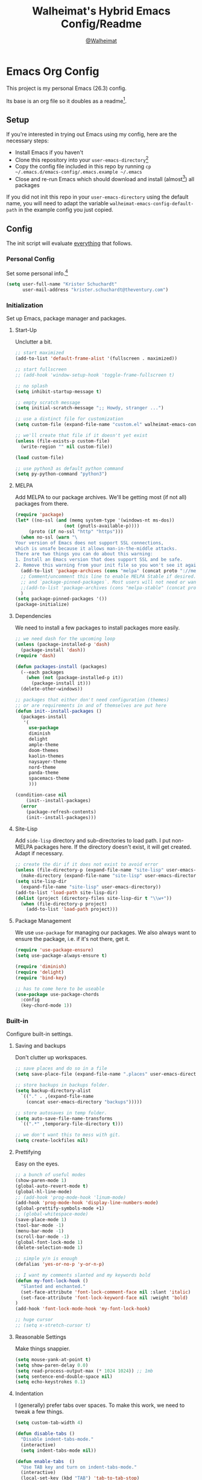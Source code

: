 #+TITLE: Walheimat's Hybrid Emacs Config/Readme
#+AUTHOR: [[https://gitlab.com/Walheimat][@Walheimat]]
#+OPTIONS: toc:nil
* Emacs Org Config

This project is my personal Emacs (26.3) config.

Its base is an org file so it doubles as a readme[fn:1].

#+TOC: headlines 3

** Setup

If you're interested in trying out Emacs using my config, here are the necessary steps:

+ Install Emacs if you haven't
+ Clone this repository into your =user-emacs-directory=[fn:2]
+ Copy the config file included in this repo by running =cp ~/.emacs.d/emacs-config/.emacs.example ~/.emacs=
+ Close and re-run Emacs which should download and install (almost[fn:3]) all packages

If you did not init this repo in your =user-emacs-directory= using the default name, you will need to adapt
the variable =walheimat-emacs-config-default-path= in the example config you just copied.

** Config

The init script will evaluate _everything_ that follows.

*** Personal Config

Set some personal info.[fn:5]

#+BEGIN_SRC emacs-lisp
(setq user-full-name "Krister Schuchardt"
      user-mail-address "krister.schuchardt@theventury.com")
#+END_SRC

*** Initialization

Set up Emacs, package manager and packages.

**** Start-Up

Unclutter a bit.

#+BEGIN_SRC emacs-lisp
;; start maximized
(add-to-list 'default-frame-alist '(fullscreen . maximized))

;; start fullscreen
;; (add-hook 'window-setup-hook 'toggle-frame-fullscreen t)

;; no splash
(setq inhibit-startup-message t)

;; empty scratch message
(setq initial-scratch-message ";; Howdy, stranger ...")

;; use a distinct file for customization
(setq custom-file (expand-file-name "custom.el" walheimat-emacs-config-default-path))

;; we'll create that file if it doesn't yet exist
(unless (file-exists-p custom-file)
  (write-region "" nil custom-file))

(load custom-file)

;; use python3 as default python command
(setq py-python-command "python3")
#+END_SRC

**** MELPA

Add MELPA to our package archives.
We'll be getting most (if not all) packages from there.

#+BEGIN_SRC emacs-lisp
(require 'package)
(let* ((no-ssl (and (memq system-type '(windows-nt ms-dos))
                  (not (gnutls-available-p))))
     (proto (if no-ssl "http" "https")))
  (when no-ssl (warn "\
Your version of Emacs does not support SSL connections,
which is unsafe because it allows man-in-the-middle attacks.
There are two things you can do about this warning:
1. Install an Emacs version that does support SSL and be safe.
2. Remove this warning from your init file so you won't see it again."))
  (add-to-list 'package-archives (cons "melpa" (concat proto "://melpa.org/packages/")) t)
  ;; Comment/uncomment this line to enable MELPA Stable if desired.  See `package-archive-priorities`
  ;; and `package-pinned-packages`. Most users will not need or want to do this.
  ;;(add-to-list 'package-archives (cons "melpa-stable" (concat proto "://stable.melpa.org/packages/")) t)
  )
(setq package-pinned-packages '())
(package-initialize)
#+END_SRC

**** Dependencies

We need to install a few packages to install packages more easily.

#+BEGIN_SRC emacs-lisp
;; we need dash for the upcoming loop
(unless (package-installed-p 'dash)
  (package-install 'dash))
(require 'dash)

(defun packages-install (packages)
  (--each packages
    (when (not (package-installed-p it))
      (package-install it)))
  (delete-other-windows))

;; packages that either don't need configuration (themes)
;; or are requirements in and of themselves are put here
(defun init--install-packages ()
  (packages-install
   '(
     use-package
     diminish
     delight
     ample-theme
     doom-themes
     kaolin-themes
     naysayer-theme
     nord-theme
     panda-theme
     spacemacs-theme
     )))

(condition-case nil
    (init--install-packages)
  (error
    (package-refresh-contents)
    (init--install-packages)))
#+END_SRC

**** Site-Lisp

Add =side-lisp= directory and sub-directories to load path.
I put non-MELPA packages here.
If the directory doesn't exist, it will get created.
Adapt if necessary.

#+BEGIN_SRC emacs-lisp
;; create the dir if it does not exist to avoid error
(unless (file-directory-p (expand-file-name "site-lisp" user-emacs-directory))
  (make-directory (expand-file-name "site-lisp" user-emacs-directory)))
(setq site-lisp-dir
  (expand-file-name "site-lisp" user-emacs-directory))
(add-to-list 'load-path site-lisp-dir)
(dolist (project (directory-files site-lisp-dir t "\\w+"))
  (when (file-directory-p project)
    (add-to-list 'load-path project)))
#+END_SRC

**** Package Management

We use =use-package= for managing our packages.
We also always want to ensure the package, i.e. if it's not there, get it.

#+BEGIN_SRC emacs-lisp
(require 'use-package-ensure)
(setq use-package-always-ensure t)

(require 'diminish)
(require 'delight)
(require 'bind-key)

;; has to come here to be useable
(use-package use-package-chords
  :config
  (key-chord-mode 1))
#+END_SRC

*** Built-in

Configure built-in settings.

**** Saving and backups

Don't clutter up workspaces.

#+BEGIN_SRC emacs-lisp
;; save places and do so in a file
(setq save-place-file (expand-file-name ".places" user-emacs-directory))

;; store backups in backups folder.
(setq backup-directory-alist
  `(("." . ,(expand-file-name
    (concat user-emacs-directory "backups")))))

;; store autosaves in temp folder.
(setq auto-save-file-name-transforms
  `((".*" ,temporary-file-directory t)))

;; we don't want this to mess with git.
(setq create-lockfiles nil)
#+END_SRC

**** Prettifying

Easy on the eyes.

#+BEGIN_SRC emacs-lisp
;; a bunch of useful modes
(show-paren-mode 1)
(global-auto-revert-mode t)
(global-hl-line-mode)
;; (add-hook 'prog-mode-hook 'linum-mode)
(add-hook 'prog-mode-hook 'display-line-numbers-mode)
(global-prettify-symbols-mode +1)
;; (global-whitespace-mode)
(save-place-mode 1)
(tool-bar-mode -1)
(menu-bar-mode -1)
(scroll-bar-mode -1)
(global-font-lock-mode 1)
(delete-selection-mode 1)

;; simple y/n is enough
(defalias 'yes-or-no-p 'y-or-n-p)

;; I want my comments slanted and my keywords bold
(defun my-font-lock-hook ()
  "Slanted and enchanted."
  (set-face-attribute 'font-lock-comment-face nil :slant 'italic)
  (set-face-attribute 'font-lock-keyword-face nil :weight 'bold)
)
(add-hook 'font-lock-mode-hook 'my-font-lock-hook)

;; huge cursor
;; (setq x-stretch-cursor t)
#+END_SRC

**** Reasonable Settings

Make things snappier.

#+BEGIN_SRC emacs-lisp
(setq mouse-yank-at-point t)
(setq show-paren-delay 0.0)
(setq read-process-output-max (* 1024 1024)) ;; 1mb
(setq sentence-end-double-space nil)
(setq echo-keystrokes 0.1)
#+END_SRC

**** Indentation

I (generally) prefer tabs over spaces.
To make this work, we need to tweak a few things.

#+BEGIN_SRC emacs-lisp
(setq custom-tab-width 4)

(defun disable-tabs ()
  "Disable indent-tabs-mode."
  (interactive)
  (setq indent-tabs-mode nil))

(defun enable-tabs  ()
  "Use TAB key and turn on indent-tabs-mode."
  (interactive)
  (local-set-key (kbd "TAB") 'tab-to-tab-stop)
  (setq indent-tabs-mode t)
  (setq tab-width custom-tab-width))

(setq-default python-indent-offset custom-tab-width) ;; Python
(setq-default js-indent-level custom-tab-width)      ;; Javascript

;; this always messes me up
(setq-default electric-indent-inhibit t)

(setq backward-delete-char-untabify-method 'hungry)
#+END_SRC

**** Key Bindings

Change up the key bindings a bit.

I try to have most actions use user-reserved =C-c <key>= combinations,
but some =C-x <key>= mappings snuck in.

If you want to see all personal keybindings, execute =describe-personal-keybindings=.

+ =<f5>= opens today's agenda.
+ =<f6>= opens today's personal agenda
+ =<f7>= opens this week's agenda
+ =C-+= expands region.
+ =C-c a <key>= runs ag (=a= for generic, =p= for in-project search). _Requires ag_!
+ =C-c b <key>= toggle(=t=) or shows(=s=) bookmarks.
+ =C-c c <key>= to duplicate (=d=) the current line, kill (=k=) other buffers and (=o=) open with outside program.
+ =C-c d= opens docker.
+ =C-c e= opens eshell.
+ =C-c f p= finds a project file.
+ =C-c g= opens magit status.
+ =C-c j=/=jj= dumb-jumps.
+ =C-c m <key>= for multiple cursors.
+ =C-c q= opens the time machine.
+ =C-c s=/=qq= uses swiper to search.
+ =C-c t t=/=,.= opens treemacs.
+ =C-c v <key>= jumps to char (=c=) or line (=l=) with avy.
+ =C-x C-c= opens this config org file.
+ =C-x r q= (really) quits.
+ =C-z=/=C-S-z= undos/redos.
+ =M-o= goes to the "other" window or the last buffer.
+ =M-x= opens smex.
+ =s-#=/=##= (chord) (un-)comments.
+ =s-k= kills the whole line.
+ =s-RET= will open a (indented) line above.

Note that all bindings for external packages are declared in the [[*Packages][packages]] section.

#+BEGIN_SRC emacs-lisp
(global-set-key (kbd "C-c e") 'eshell)
(global-set-key (kbd "C-x r q") 'save-buffers-kill-terminal)
(global-set-key
  (kbd "C-x C-c")
  (lambda () (interactive)(switch-to-buffer (find-file-noselect (expand-file-name "configuration.org" walheimat-emacs-config-default-path)))))
#+END_SRC

**** Theme

Be sure to check out [[https://peach-melpa.org/][Peach Melpa]] to find a theme you like.

#+BEGIN_SRC emacs-lisp
(load-theme 'doom-laserwave t)
#+END_SRC

**** Font

Prefer FiraCode (-> mononoki -> Liberation -> DejaVu).
If Emacs runs with the custom argument =-bigger=, the default font size is 14 (instead of 10).

To get support for ligatures, install the symbol font from [[https://github.com/tonsky/FiraCode/files/412440/FiraCode-Regular-Symbol.zip][here]].

#+BEGIN_SRC emacs-lisp
(defun font-candidate (&rest fonts)
  "Return the first available font from a list of fonts."
  (--first (find-font (font-spec :name it)) fonts))

(set-face-attribute 'default nil :font (font-candidate '"Fira Code 12" "mononoki 12" "Liberation Mono 12" "DejaVu Sans Mono 12"))

(defun found-custom-arg (switch)
  "Check for custom arg and delete it right away so emacs doesn't complain."
  (let ((found-switch (member switch command-line-args)))
    (setq command-line-args (delete switch command-line-args))
    found-switch))

(if (found-custom-arg "-bigger")
  (set-default-font (font-candidate '"Fira Code 14" "mononoki 14" "Liberation Mono 14" "DejaVu Sans Mono 14"))
)

;; use fira mode if it's the default font and the symbol font is installed
(use-package fira-code-mode
  :if (and (x-list-fonts "Fira Code Symbol") (string= "Fira Code" (face-attribute 'default :family)))
  ;; :custom (fira-code-mode-disabled-ligatures '("[]" "x"))  ; ligatures you don't want
  :hook prog-mode)                                         ; mode to enable fira-code-mode in
#+END_SRC

**** Zoning

Zone out after a couple of minutes.

#+BEGIN_SRC emacs-lisp
(require 'zone)
(zone-when-idle 180)
#+END_SRC

**** Additional Functions

Only need one so far.

#+BEGIN_SRC emacs-lisp
;; check if buffer is treemacs buffer
;; similar to minibufferp
(defun treemacsbufferp ()
  "Check if this is the treemacs buffer."
  (eq (current-buffer) (treemacs-get-local-buffer)))

;; trick garbage collection
(defvar hundred-mb 100000000)
(defun my-minibuffer-setup-hook ()
  (setq gc-cons-threshold most-positive-fixnum))
(defun my-minibuffer-exit-hook ()
  (setq gc-cons-threshold hundred-mb))

(add-hook 'minibuffer-setup-hook #'my-minibuffer-setup-hook)
(add-hook 'minibuffer-exit-hook  #'my-minibuffer-exit-hook)
#+END_SRC

*** Mode Mappings

Set up mode mappings for built-in modes.

#+BEGIN_SRC emacs-lisp
(add-to-list 'auto-mode-alist '("\\.component.css" . css-mode))
#+END_SRC

*** Packages

What follows is a list of MELPA packages that make Emacs even more awesome.

If you wish to know more about any of them, check out the list[fn:4] of repositories
at the end of this readme/configuration.

Many packages bind keys. Check the [[*Key Bindings][key bindings section]] if you need a list of all
of them.

**** add-node-modules-path

Allows accessing a project's =node_modules=.

#+BEGIN_SRC emacs-lisp
(use-package add-node-modules-path)
#+END_SRC

**** ag

Highlight search results using the *Silver Searcher*.

This _requires_ the =ag= binary which you can get from [[https://github.com/ggreer/the_silver_searcher#installation][here]] (we will try
to download it automatically).

#+BEGIN_SRC emacs-lisp
(use-package ag
  :ensure-system-package ag
  :init
  (setq ag-highlight-search t)
  :bind ("C-c a a" . ag)
        ("C-c a p" . ag-project))
#+END_SRC

**** all-the-icons

You need to install the icons yourself[fn:2].

#+BEGIN_SRC emacs-lisp
(use-package all-the-icons)
#+END_SRC

**** auto-package-update
Keep packages updated (disabled for now).

#+BEGIN_SRC emacs-lisp
;; (use-package auto-package-update
;;   :init
;;   (setq auto-package-update-delete-old-versions t)
;;   (setq auto-package-update-hide-results t)
;;   :config
;;   (auto-package-update-maybe))
#+END_SRC

**** avy

Jumping to (visible) lines and chars is fun if you are too lazy to use your mouse.

#+BEGIN_SRC emacs-lisp
(use-package avy
  :bind (("C-c v l" . avy-goto-line)
         ("C-c v c" . avy-goto-char)))
#+END_SRC

**** beacon

Help me find my cursor!

#+BEGIN_SRC emacs-lisp
(use-package beacon
  :config
  (beacon-mode 1)
  (setq beacon-color 0.4
        beacon-blink-duration 0.4
	beacon-size 60
        beacon-blink-when-point-moves-vertically 2
  ))
#+END_SRC

**** bm

Bookmarks are useful. I don't remember where I was. _Who are you?!_

#+BEGIN_SRC emacs-lisp
(use-package bm
  :init
  (setq bm-restore-repository-on-load t)
  (setq bm-repository-file (expand-file-name "bms" user-emacs-directory))
  (setq-default bm-buffer-persistence t)
  (setq bm-annotate-on-create t)
  (setq bm-highlight-style 'bm-highlight-only-fringe)
  (setq bm-cycle-all-buffers t)
  :hook
  ((after-init   .      bm-repository-load)
   (after-save   .      bm-buffer-save)
   (kill-buffer  .      bm-buffer-save)
   (kill-emacs   .     (lambda nil
                         (bm-buffer-save-all)
                         (bm-repository-save)))
   (find-file    .      bm-buffer-restore)
   (after-revert .      bm-buffer-restore)
   (vc-before-checkin . bm-buffer-save))
  :bind
   (("C-c b s" . bm-show)
    ("C-c b n" . bm-next)
    ("C-c b b" . bm-toggle)))
#+END_SRC

**** company

Code-completion. In a box.

#+BEGIN_SRC emacs-lisp
(use-package company-box
  :diminish
  :hook (company-mode . company-box-mode))

(use-package company
  :delight " co"
  :init
  (setq company-prefer-capf t)
  (setq company-minimum-prefix-length 3)
  (setq company-idle-delay 0.5)
  :hook (prog-mode . company-mode))

;; (use-package company-lsp
;;   :after company)

(use-package company-restclient
  :after company)

(use-package company-web
  :after company)
#+END_SRC

**** crux

Let's use =crux= for some editing magic. Check the [[*Key Bindings][key bindings section]] for descriptions.

#+BEGIN_SRC emacs-lisp
(use-package crux
  :bind (("M-o"          . crux-other-window-or-switch-buffer)
         ("C-c c k"      . crux-kill-other-buffers)
         ;; need to find solution with treemacs open
         ;; ("C-x 4 t")   .crux-transpose-windows
         ("C-c c o"      . crux-open-with)
         ("S-s-<return>" . crux-smart-open-line-above)
	 ("s-<return>"   . crux-smart-open-line)
         ("s-k"          . crux-kill-whole-line)
         ("C-c c d"      . crux-duplicate-current-line-or-region)))
#+END_SRC

**** dap

Debugging using VSCode's DAP.
We register a node template for attaching to a Docker host.
I currently only use it for JavaScript and Python.

#+BEGIN_SRC emacs-lisp
(use-package dap-mode
  :delight " dap"
  :init
  (require 'cl)
  (setq dap-python-executable "python3")
  (setq dap-auto-configure-features '(sessions locals breakpoints))
  :config
  (require 'dap-node)
  (require 'dap-python)
  (dap-register-debug-template
    "Node::Attach"
    (list :type "node"
          :request "attach"
          :remoteRoot "/usr/src/app"
	  :localRoot "/home/krister/theventury"
  	  :port 9229
          :name "Node::Attach"))
  :hook 
  ((js2-mode    . dap-mode)
   (python-mode . dap-mode)
   (dap-stopped . (lambda (arg) (call-interactively #'dap-hydra)))))
#+END_SRC

**** delight

Refine a couple of major-mode names.

#+BEGIN_SRC emacs-lisp
(use-package delight
  :config
  (delight 'js2-mode "js" :major)
  (delight 'emacs-lisp-mode "elisp" :major))
#+END_SRC

**** diff-hl

Refresh post magit.

#+BEGIN_SRC emacs-lisp
(use-package diff-hl
  :init
  (global-diff-hl-mode)
  :hook (magit-post-refresh  . diff-hl-magit-post-refresh))
#+END_SRC

**** diminish

See individual =use-package= declarations as well, since we delight in/diminish them there.

#+BEGIN_SRC emacs-lisp
(use-package diminish
  :config
  (diminish 'eldoc-mode))
#+END_SRC

**** dimmer

Dim inactive frames.
Make dimmed frames a bit dimmer.

#+BEGIN_SRC emacs-lisp
(use-package dimmer
  :diminish
  :config
  (dimmer-mode t)
  (setq dimmer-fraction 0.3)
  (dimmer-configure-org)
  (dimmer-configure-magit)
  (dimmer-configure-hydra)
  (setq dimmer-adjustmentmode :both))
#+END_SRC

**** docker

I use Docker a lot, don't always have to use the command line.

#+BEGIN_SRC emacs-lisp
(use-package docker
  :bind ("C-c d" . docker))
#+END_SRC

**** drag stuff

Use the default key bindings.

#+BEGIN_SRC emacs-lisp
(use-package drag-stuff
  :delight " drag"
  :config
  (drag-stuff-define-keys)
  (drag-stuff-global-mode))
#+END_SRC

**** dumb-jump

Jump to definitions (in other files).
Configure it for =ivy=.

#+BEGIN_SRC emacs-lisp
;; (add-hook 'xref-backend-functions #'dumb-jump-xref-activate)
(use-package dumb-jump
  :config
  (setq dumb-jump-selector 'ivy
        dumb-jump-force-searcher 'ag)
  (dumb-jump-mode)
  :chords ("jj" . dumb-jump-go)
  :bind ("C-c j" . dumb-jump-go))
#+END_SRC

**** eshell

Set up eshell.

#+BEGIN_SRC emacs-lisp
(use-package esh-autosuggest)
(use-package eshell-prompt-extras)
(use-package eshell-syntax-highlighting
  :config
  (eshell-syntax-highlighting-global-mode))

(defun setup-eshell-ivy-completion ()
  (define-key eshell-mode-map [remap eshell-pcomplete] 'completion-at-point))

(defun my-eshell-mode-hook ()
  "Hooks for eshell mode."
  (esh-autosuggest-mode)
  (setup-eshell-ivy-completion))

;; override how clearing the eshell works
(defun eshell/clear ()
  "Clear the shell by truncating everything."
  (interactive)
  (let ((eshell-buffer-maximum-lines 0)) (eshell-truncate-buffer)))

(add-hook 'eshell-mode-hook 'my-eshell-mode-hook)
(with-eval-after-load "esh-opt"
  (autoload 'epe-theme-lambda "eshell-prompt-extras")
  (setq eshell-highlight-prompt nil
        eshell-prompt-function 'epe-theme-lambda))
#+END_SRC

**** evilnc

Comment code like in =vim=, evil, evil =vim=.

#+BEGIN_SRC emacs-lisp
(use-package evil-nerd-commenter
  :chords ("##" . evilnc-comment-or-uncomment-lines)
  :bind ("s-#" . evilnc-comment-or-uncomment-lines))
#+END_SRC

**** expand-region

One thing that can be a bit tricky is selecting regions, not anymore.

#+BEGIN_SRC emacs-lisp
(use-package expand-region
  :bind ("C-+" . er/expand-region))
#+END_SRC

**** find-file-in-project

Finding files by name should be easy.

#+BEGIN_SRC emacs-lisp
(use-package find-file-in-project
  :config
  (global-set-key (kbd "C-c f") 'find-file-in-project))
#+END_SRC

**** fira-code

I use FiraCode, this mode allows us to use ligatures.

#+BEGIN_SRC emacs-lisp
(use-package fira-code-mode
  :diminish fira-code-mode)

#+END_SRC

**** flycheck

=flycheck= is for all of our linting/code quality needs.
I prefer pop-ups over mode-line info.

#+BEGIN_SRC emacs-lisp
;; (use-package flycheck-popup-tip)
(use-package flycheck
  :delight " fly"
  :hook ((flycheck-mode . my/use-eslint-from-node-modules)
         (flycheck-mode . my/use-tslint-from-node-modules)
	 ;; (flycheck-mode . flycheck-popup-tip-mode)
))
#+END_SRC

**** flyspell

My spelling is bad.
Use American English for flyspell.

#+BEGIN_SRC emacs-lisp
(use-package flyspell
  :delight " fsp"
  :init (setq ispell-dictionary "american")
  :config
  (setq flyspell-issue-message-flag nil))

(use-package flyspell-correct
  :after flyspell
  :bind (:map flyspell-mode-map ("C-c ä" . flyspell-correct-wrapper)))

(use-package flyspell-correct-ivy
  :after flyspell-correct)
#+END_SRC

**** gitignore-mode

Syntax highlighting.

Necessary even for =.gitignore= files.

#+BEGIN_SRC emacs-lisp
(use-package gitignore-mode
  :mode "^.gitignore")
#+END_SRC

**** git-timemachine

If you want to go back in time and point fingers at the progenitors of doom.

#+BEGIN_SRC emacs-lisp
(use-package git-timemachine
  :bind ("C-c q" . git-timemachine-toggle))
#+END_SRC

**** highlight-indent-guides

Show indentation.

#+BEGIN_SRC emacs-lisp
(use-package highlight-indent-guides
  ;; don't need to see this
  :diminish highlight-indent-guides-mode
  :init
  (setq highlight-indent-guides-method 'character)
  :hook (prog-mode . highlight-indent-guides-mode))
#+END_SRC

**** highlight numbers

Make numbers stand out.

#+BEGIN_SRC emacs-lisp
(use-package highlight-numbers
  :hook (prog-mode . highlight-numbers-mode))

#+END_SRC

**** hl-todo

Highlight =TODO=, =FIXME= etc. in prog modes.

#+BEGIN_SRC emacs-lisp
(use-package hl-todo
  :hook (prog-mode . hl-todo-mode))
#+END_SRC

**** hydra

We use hydra to trigger grouped actions.

#+BEGIN_SRC emacs-lisp
(use-package hydra)
#+END_SRC

**** ivy

We use =ivy= for narrowing our options.
=swiper= is an alternative for normal search.

#+BEGIN_SRC emacs-lisp
(use-package swiper
  :after ivy
  :chords (("qq" . swiper)
           (",." . ivy-switch-buffer))
  :bind ("C-c s" . swiper))

(use-package ivy
  :diminish
  :init
  (setq ivy-use-virtual-buffers t)
  (setq enable-recursive-minibuffers t)
  :config
  (ivy-mode 1))

(defun ivy-rich-switch-buffer-icon (candidate)
 (with-current-buffer
      (get-buffer candidate)
    (let ((icon (all-the-icons-icon-for-mode major-mode)))
      (if (symbolp icon)
          (all-the-icons-icon-for-mode 'fundamental-mode)
        icon))))

(use-package ivy-rich
  :after ivy
  :init
  (setq ivy-rich-display-transformers-list
      '(ivy-switch-buffer
        (:columns
         ((ivy-rich-switch-buffer-icon (:width 2))
          (ivy-rich-candidate (:width 30))
          (ivy-rich-switch-buffer-size (:width 7))
          (ivy-rich-switch-buffer-indicators (:width 4 :face error :align right))
          (ivy-rich-switch-buffer-major-mode (:width 12 :face warning))
          (ivy-rich-switch-buffer-project (:width 15 :face success))
          (ivy-rich-switch-buffer-path (:width (lambda (x) (ivy-rich-switch-buffer-shorten-path x (ivy-rich-minibuffer-width 0.3))))))
         :predicate
         (lambda (cand) (get-buffer cand)))))
  :config
  (ivy-rich-mode 1))
#+END_SRC

**** kaolin

This is a themes collection I sometimes pick from.

#+BEGIN_SRC emacs-lisp
(use-package kaolin-themes
  :init
  (setq kaolin-ocean-alt-bg t)
  ;; Enable distinct background for fringe and line numbers.
  (setq kaolin-themes-distinct-fringe t)
  ;; Enable distinct colors for company popup scrollbar.
  (setq kaolin-themes-distinct-company-scrollbar t)
  :config
  ;; treemacs
  (kaolin-treemacs-theme))
#+END_SRC

**** kubernetes

Who doesn't like pods and stuff?

#+BEGIN_SRC emacs-lisp
(use-package kubernetes
  :commands (kubernetes-overview))
#+END_SRC

**** lsp

Prefer =capf=, bigger delay.

If you use Elixir, get the language server from [[https://github.com/elixir-lsp/elixir-ls][here]].

#+BEGIN_SRC emacs-lisp
;; you need to install the language server manually and point to the release
(setq elixir-ls-release-location (expand-file-name "ls/elixir" user-emacs-directory))
(if (file-exists-p (expand-file-name "language_server.sh" elixir-ls-release-location))
  (add-to-list 'exec-path elixir-ls-release-location)
  (add-hook 'elixir-mode-hook 'lsp))

(use-package lsp-mode
  :init
  (setq lsp-completion-provider :capf)
  (setq lsp-prefer-capf t)
  (setq lsp-idle-delay 1.5)
  (setq lsp-semantic-highlighting t)
  :config
  ;; ignore elixir build and dependency folders
  (add-to-list 'lsp-file-watch-ignored "[/\\\\]_build$")
  (add-to-list 'lsp-file-watch-ignored "[/\\\\]deps$"))

(use-package lsp-ui
  :after lsp-mode
  :hook (lsp-mode . lsp-ui-mode))
#+END_SRC

**** magit

Version control has never been this easy before.

#+BEGIN_SRC emacs-lisp
(use-package magit
  :bind ("C-c g" . magit-status))
#+END_SRC

**** mode-line bell

Make the bell visual.

#+BEGIN_SRC emacs-lisp
(use-package mode-line-bell
  :config ; just some help
  (mode-line-bell-mode))
#+END_SRC

**** multiple-cursors

Sometimes a lot of things are similarly wrong.
It's nice to change everything at once.

#+BEGIN_SRC emacs-lisp
(use-package multiple-cursors
  :bind
  (("C-c m n" . mc/mark-next-like-this)
   ("C-c m p" . mc/mark-previous-like-this)
   ("C-c m a" . mc/mark-all-like-this)))
#+END_SRC

**** mwim

Let's try this.

#+BEGIN_SRC emacs-lisp
(use-package mwim
  :bind (
         ("C-a" . mwim-beginning)
         ("C-e" . mwim-end)))
#+END_SRC

**** origami

Code folding. Unfortunately has some performance issues.

#+BEGIN_SRC emacs-lisp
(use-package origami
  :hook (prog-mode . origami-mode)
  :chords ("ww" . origami-toggle-node)
  :bind (("C-c o" . origami-toggle-node)))
#+END_SRC

**** prettier-js

Format code quickly.

#+BEGIN_SRC emacs-lisp
(use-package prettier-js
  :init
  ;; you might want to remove/edit this
  (setq prettier-js-args '(
    "--print-width" "91"
  )))
#+END_SRC

**** projectile

Projects in Emacs.

#+BEGIN_SRC emacs-lisp
(use-package projectile
  :init
  ;; (add-to-list 'projectile-globally-ignored-directories "node_modules")
  ;; (add-to-list 'projectile-globally-ignored-directories "build")
)
#+END_SRC

**** rainbow

Show colors in source code and make delimiters stand out.

#+BEGIN_SRC emacs-lisp
(use-package rainbow-delimiters
  :hook (prog-mode . rainbow-delimiters-mode))

(use-package rainbow-mode
  :diminish
  :hook (prog-mode . rainbow-mode))
#+END_SRC

**** restart-emacs
Sometimes I restart for fun.

#+BEGIN_SRC emacs-lisp
(use-package restart-emacs
  :init
  (setq restart-emacs-restore-frames t)
  :bind ("C-c r s" . restart-emacs))
#+END_SRC

**** restclient

Postman is passé.
I use a =.http= file extension for my request examples.

#+BEGIN_SRC emacs-lisp
(use-package restclient
  :mode ("\\.http\\'" . restclient-mode))
#+END_SRC

**** request

Not used yet, but will in the future.

#+BEGIN_SRC emacs-lisp
(use-package request)
#+END_SRC

**** s

String manipulation utility.

#+BEGIN_SRC emacs-lisp
(use-package s)
#+END_SRC

**** smartparens

Create a pairs automatically.

#+BEGIN_SRC emacs-lisp
(use-package smartparens
  :diminish smartparens-mode
  :init
  (require 'smartparens-config)
  :hook (prog-mode . smartparens-mode))
#+END_SRC

**** smeargle

Highlight sections by edit date.

#+BEGIN_SRC emacs-lisp
;; make it toggle
(defvar smeargle-on nil)

(defun smeargle-toggle ()
  (interactive)
  (if smeargle-on
    (progn
      (setq smeargle-on nil)
      (smeargle-clear))
    (progn
      (setq smeargle-on t)
      (smeargle))))

(use-package smeargle)
#+END_SRC

**** smex

Show completions for =M-x= in a buffer.

#+BEGIN_SRC emacs-lisp
(use-package smex
  :bind ("M-x" . smex))
#+END_SRC

**** so-long

This mode is included in Emacs > 27. Still using 26 here.

#+BEGIN_SRC emacs-lisp
(use-package so-long
  :config
  (global-so-long-mode 1))
#+END_SRC

**** symon

Show some system stats when nothing else is going on.

#+BEGIN_SRC emacs-lisp
(use-package symon
  :init
  (setq symon-sparkline-type 'bounded
        symon-delay 10
	symon-monitors
	  '(symon-linux-cpu-monitor
	    symon-linux-memory-monitor
	    symon-linux-network-rx-monitor
	    symon-linux-network-tx-monitor))
  :config
  (symon-mode))
#+END_SRC

**** telephone-line

A slightly nicer mode-line.

#+BEGIN_SRC emacs-lisp
(use-package telephone-line
  :init
  (setq telephone-line-lhs
    '((evil   . (telephone-line-buffer-segment))
      (accent . (telephone-line-vc-segment))
      (nil    . (telephone-line-minor-mode-segment
		 telephone-line-process-segment))))
  (setq telephone-line-rhs
    '((nil    . (telephone-line-misc-info-segment
                 telephone-line-flycheck-segment))
      (accent . (telephone-line-major-mode-segment))
      (evil  . (telephone-line-airline-position-segment))))
  (setq telephone-line-primary-right-separator 'telephone-line-identity-left
        telephone-line-secondary-right-separator 'telephone-line-identity-hollow-left
        telephone-line-primary-left-separator 'telephone-line-identity-right
        telephone-line-secondary-left-separator 'telephone-line-identity-hollow-right)
  :config
  (telephone-line-mode t))
#+END_SRC

**** treemacs

I'm not a fan of =dired=, so let's show some _dirs_.

#+BEGIN_SRC emacs-lisp
(use-package perspective)

(use-package treemacs
  :defer t
  :init
  (with-eval-after-load 'winum
    (define-key winum-keymap (kbd "M-0") #'treemacs-select-window))
  :config
  (progn
    (setq treemacs-indentation                   1
          treemacs-width                         35
	  treemacs-position                      'left
	  treemacs-move-forward-on-expand        t
	  treemacs-follow-after-init             nil
          treemacs-indentation-string            " ⁝ "
          treemacs-is-never-other-window         t
	  treemacs-no-delete-other-windows       nil
          treemacs-persist-file                  (expand-file-name ".cache/treemacs-persist" user-emacs-directory)
          treemacs-show-hidden-files             t
          treemacs-file-event-delay              1000)

    (treemacs-follow-mode t)
    (treemacs-filewatch-mode t)
    (treemacs-fringe-indicator-mode t)

    (pcase (cons (not (null (executable-find "git")))
               (not (null treemacs-python-executable)))
      (`(t . t)
        (treemacs-git-mode 'deferred))
      (`(t . _)
        (treemacs-git-mode 'extended))))
  :bind
    (:map global-map
        ("M-0"       . treemacs-select-window)
        ("C-c t 1"   . treemacs-delete-other-windows)
        ("C-c t t"   . treemacs)
        ("C-c t b"   . treemacs-bookmark)
        ("C-c t M-t" . treemacs-find-tag)))

;; (use-package treemacs-evil
;;   :after treemacs evil)

(use-package treemacs-projectile
  :after treemacs projectile)

;; (use-package treemacs-icons-dired
;;   :after treemacs dired
;;   :config (treemacs-icons-dired-mode))

(use-package treemacs-magit
  :after treemacs magit)

(use-package treemacs-persp
  :after treemacs persp-mode
  :config (treemacs-set-scope-type 'Perspectives))

;; start with treemacs open
;; (treemacs)
#+END_SRC

**** undo-fu

Undoing un-undoing is weird in Emacs.

#+BEGIN_SRC emacs-lisp
(use-package undo-fu
  :init
  (global-unset-key (kbd "C-z"))
  :bind ("C-z"   . undo-fu-only-undo)
        ("C-S-z" . undo-fu-only-redo))
#+END_SRC

**** use-package-ensure-system-package

Ensure binaries.

#+BEGIN_SRC emacs-lisp
(use-package use-package-ensure-system-package)
#+END_SRC

**** which-key

Show the next possible key presses towards an action.

#+BEGIN_SRC emacs-lisp
(use-package which-key
  :delight " wk"
  :init
  (setq which-key-idle-delay 0.8)
  :config
  (which-key-mode))
#+END_SRC

**** writeroom-mode

Create a room of one's own.

#+BEGIN_SRC emacs-lisp
(use-package writeroom-mode
  :bind ("C-c w" . writeroom-mode))
#+END_SRC

**** yasnippet

Use snippets in prog mode buffers.

#+BEGIN_SRC emacs-lisp
(use-package yasnippet-snippets
  :after yasnippet
  :config
  (yas-reload-all))

(use-package yasnippet
  :delight " yas"
  :init
  (define-key yas-minor-mode-map (kbd "<tab>") nil)
  (define-key yas-minor-mode-map (kbd "TAB") nil)
  (define-key yas-minor-mode-map (kbd "C-c y") #'yas-expand)
  ;; :config
  ;; (add-hook 'company-mode-hook (lambda ()
  ;;   (substitute-key-definition 'company-complete-common
  ;;                              'company-yasnippet-or-completion
  ;;                               company-active-map)))
  :hook (prog-mode . yas-minor-mode))

;; (defun company-yasnippet-or-completion ()
;;   (interactive)
;;   (let ((yas-fallback-behavior nil))
;;     (unless (yas-expand)
;;       (call-interactively #'company-complete-common))))
#+END_SRC

**** zoom

Use the golden ratio between (in-)active buffers.

#+BEGIN_SRC emacs-lisp
(use-package zoom
 :diminish
 :init 
 (custom-set-variables
   '(zoom-size '(0.618 . 0.618)))
 :config
 (zoom-mode 1))
#+END_SRC

*** Mode Configs

Configure modes.

**** angular mode

You might think Angular is dead and you'd be right but not everyone knows yet.

#+BEGIN_SRC emacs-lisp
(use-package angular-mode
  :init
  (setq lsp-clients-angular-language-server-command
    '("node"
      "/home/krister/.config/nvm/12.16.1/lib/node_modules/@angular/language-server"
      "--ngProbeLocations"
      "/home/krister/.config/nvm/12.16.1/lib/node_modules"
      "--tsProbeLocations"
      "/home/krister/.config/nvm/12.16.1/lib/node_modules"
      "--stdio")))
#+END_SRC

**** lisp mode

Enable =flycheck=.

#+BEGIN_SRC emacs-lisp
(defun my-elisp-mode-hook ()
  "Hooks for lisp interaction mode."
  (flycheck-mode 1))
(add-hook 'emacs-lisp-mode-hook 'my-elisp-mode-hook)
#+END_SRC

**** css mode

Just activate flycheck and tabs for now.

#+BEGIN_SRC emacs-lisp
(defun my-css-mode-hook ()
  "Hooks for css mode."
  (add-node-modules-path)
  (enable-tabs)
  (flycheck-mode))

(add-hook 'css-mode-hook 'my-css-mode-hook)
#+END_SRC

**** dockerfile mode

Make =Dockerfiles= look nice.

#+BEGIN_SRC emacs-lisp
(use-package dockerfile-mode
  :mode "^Dockerfile")
#+END_SRC

**** elixir mode

Enable =flycheck=.

#+BEGIN_SRC emacs-lisp
(use-package elixir-mode
  :hook (elixir-mode . my-elixir-mode-hook))

(defun my-elixir-mode-hook ()
  "Hooks for elixir mode."
  (flycheck-mode))
#+END_SRC

**** js2 mode

Enable =flycheck= and disable internal checker.

#+BEGIN_SRC emacs-lisp
(use-package js2-mode
  :mode "\\.js\\'"
  :init
  (setq-default js2-show-parse-errors nil)
  (setq-default js2-strict-missing-semi-warning nil)
  :hook (js2-mode . my-js2-mode-hook))

(defun my-js2-mode-hook ()
  "Hooks for js2 mode."
  (enable-tabs)
  (add-node-modules-path)
  (flycheck-mode 1)
  (rainbow-delimiters-mode)
  (add-hook 'local-write-file-hooks
    (lambda ()
      (delete-trailing-whitespace)
        nil))
)
#+END_SRC

**** markdown mode

Markdown. Sometimes you need it.

#+BEGIN_SRC emacs-lisp
(use-package markdown-mode)
#+END_SRC

**** org mode

Org mode is the best thing about Emacs. Check out the [[https://orgmode.org/manual/][manual]].

***** The Mode Itself

Use bullets mode and make the ellipses bendy arrows. When a =TODO= is =DONE=, log a note.
We also make the sequence from =TODO= to =DONE= more granular and add another =DONE=-like
state =CANCELLED=.

#+BEGIN_SRC emacs-lisp
(use-package org-bullets
  :hook (org-mode . (lambda() (org-bullets-mode t))))

;; use org-mode for presentations
(use-package org-present)

;; change if necessary
(defconst my-org-directory (expand-file-name "org" "~"))
(unless (file-directory-p my-org-directory)
  (make-directory my-org-directory))

(use-package org
  ;; disable drag-stuff-mode in org-mode
  :hook (org-mode . (lambda() (drag-stuff-mode -1)))
  :config
  ;; sometimes md export is missing
  (require 'ox-md nil t)
  :init
  (setq org-ellipsis "↷"
	org-log-done t
	org-startup-truncated nil
        org-startup-folded 'showeverything
	org-directory my-org-directory
	org-default-notes-file (concat org-directory "/notes.org")
	org-startup-with-inline-images t
	org-todo-keywords
	'((sequence "TODO(t)" "IN PROGRESS(p)" "WAITING(w)" "|" "DONE(d)" "CANCELLED(c)")))
  (add-to-list 'org-global-properties
               '("Effort_ALL". "30m 1h 2h 4h 6h 1d 2d")))

(setq org-log-done 'note
      org-clock-idle-time nil
      org-clock-continuously nil
      org-clock-persist t
      org-clock-in-switch-to-state "IN PROGRESS"
      org-clock-in-resume nil
      org-clock-report-include-clocking-task t
      org-clock-out-remove-zero-time-clocks t
      ;; Too many clock entries clutter up a heading
      org-log-into-drawer t
      org-clock-into-drawer 1)

(require 'org-install)
(setq org-modules '(org-habit org-info))
(org-load-modules-maybe t)
(setq org-habit-graph-column 105)

;; this doesn't seem to affect anything
(setq org-archive-subtree-save-file-p t)

(defun org-make-habit()
    (interactive)
    (org-set-property "STYLE" "habit"))

(setq org-use-speed-commands t
      org-speed-commands-user
      '(
        ("w" widen)
        ("n" org-narrow-to-subtree)
	;; defaults are I and O
	("i" org-clock-in)
	("o" org-clock-out)
        ("a" org-archive-subtree)
        ("r" org-clock-report)))

(setq org-tag-alist '(
  ;; depth
  ("@immersive" . ?i)
  ("@shallow"   . ?p)
  ;; context
  ("@work"      . ?w)
  ("@home"      . ?h)
  ("@away"      . ?a)
  ("@repeated"  . ?r)
  ;; time
  ("@short"     . ?<)
  ("@medium"    . ?=)
  ("@long"      . ?>)
  ;; energy
  ("@easy"      . ?1)
  ("@average"   . ?2)
  ("@challenge" . ?3)
  ;; category
  ("@dev"       . ?d)
  ("@bla"       . ?b)
  ("@edu"       . ?e)
))
#+END_SRC

***** Agendas

Everything concerning agendas. This is mostly based on [[https://github.com/mwfogleman/.emacs.d/blob/master/michael.org][mwfogleman]]'s emacs config.

#+BEGIN_SRC emacs-lisp
(use-package org-super-agenda
  :init
  (org-super-agenda-mode)
  (defun my-org-super-agenda ()
    (interactive)
    (let ((org-super-agenda-groups
           '((:name "Schedule"
                    :time-grid t)
	     (:discard (:anything t))
             )))
      (org-agenda nil "a")))

  (defun my-org-super-agenda-today ()
    (interactive)
    (let ((org-super-agenda-groups
           '((:name "Schedule"
              :time-grid t)
             (:name "Unscheduled"
              :scheduled nil)
	     (:name "Leftovers"
              :and (
                :todo ("IN PROGRESS" "WAITING")
                :scheduled past
                :not (:tag "@repeated")))
	     (:discard (:anything t))
	      )))
      (org-agenda nil "a")
      (org-agenda-day-view)))

  (defun my-personal-agenda ()
    (interactive)
    (let ((org-super-agenda-groups
           '((:discard (:tag ("@work"))))))
      (org-agenda nil "a")
      (org-agenda-day-view)))

  (bind-keys ("<f5>" . my-org-super-agenda-today)
             ("<f6>" . my-personal-agenda)
             ("<f7>" . my-org-super-agenda)))

(setq org-agenda-hide-tags-regexp "@")

;; I put all of my tasks into a subfolder `tasks` inside the org directory
(defconst my-agenda-tasks-directory
  (expand-file-name "tasks" org-directory)
  "One-size-fits-all directory for agenda tasks.")
(unless (file-directory-p my-agenda-tasks-directory)
  (make-directory my-agenda-tasks-directory))
(setq org-agenda-files `(,my-agenda-tasks-directory))

;; more cool stuff rom mwfogleman's emacs.d
(defhydra hydra-org-clock (:color blue :hint nil)
  "
Clock   In/out^     ^Edit^   ^Summary     (_?_)
-----------------------------------------
        _i_n         _e_dit   _g_oto entry
        _c_ontinue   _q_uit   _d_isplay
        _o_ut        ^ ^      _r_eport
      "
  ("i" org-clock-in)
  ("o" org-clock-out)
  ("c" org-clock-in-last)
  ("e" org-clock-modify-effort-estimate)
  ("q" org-clock-cancel)
  ("g" org-clock-goto)
  ("d" org-clock-display)
  ("r" org-clock-report)
  ("?" (org-info "Clocking commands")))

(defhydra hydra-org-agenda-clock (:color blue :hint nil)
  "
Clock   In/out^
-----------------------------------------
        _i_n
        _g_oto entry
        _o_ut
        _q_uit
      "
  ("i" org-agenda-clock-in)
  ("o" org-agenda-clock-out)
  ("q" org-agenda-clock-cancel)
  ("g" org-agenda-clock-goto))

(bind-keys :map org-mode-map
           ("C-c h" . hydra-org-clock/body)
           :map org-agenda-mode-map
           ("C-c h" . hydra-org-agenda-clock/body))
#+END_SRC

**** python mode

Enable =flycheck=. This mode is built-in.

#+BEGIN_SRC emacs-lisp
(defun my-python-mode-hook ()
  "Hooks for python mode."
  (flycheck-mode 1)
  (add-hook 'local-write-file-hooks
    (lambda ()
      (delete-trailing-whitespace)
        nil))
)
(add-hook 'python-mode-hook 'my-python-mode-hook)
#+END_SRC

**** rjsx mode

Pretty much like js2.

#+BEGIN_SRC emacs-lisp
(use-package rjsx-mode
  :mode "\\.jsx\\'"
  :hook (rjsx-mode . my-rjsx-mode-hook))

(defun rjsx-indent ()
  (interactive)
  (setq-local indent-line-function 'js-jsx-indent-line)
)

(defun my-rjsx-mode-hook ()
  "Hooks for rjsx mode."
  (add-node-modules-path)
  (enable-tabs)
  (flycheck-mode)
  (rjsx-indent)
  (add-hook 'local-write-file-hooks
    (lambda ()
      (delete-trailing-whitespace)
        nil))
)
#+END_SRC

**** typescript mode

Enable =lsp=, =flycheck= and sane tabs. And some other stuff.

#+BEGIN_SRC emacs-lisp
(use-package typescript-mode
  :mode "\\.ts\\'"
  :hook (typescript-mode . my-typescript-mode-hook))

(defun my-typescript-mode-hook ()
  "Hooks for typescript mode."
  (enable-tabs)
  (add-node-modules-path)
  (flycheck-mode 1)
  (lsp)
  (add-hook 'local-write-file-hooks
    (lambda ()
      (delete-trailing-whitespace)
        nil)))
#+END_SRC

**** web mode

Web mode uses =flycheck= with =lsp= enabled.

#+BEGIN_SRC emacs-lisp
(use-package web-mode
  :hook (web-mode . my-web-mode-hook)
  :init
  (setq web-mode-comment-style 2)
  :mode ("\\.vue\\'"
         "\\.component.html\\'"
         "\\.ejs\\'"
         "\\.json\\'"))

(defun my-web-mode-hook ()
  "Hooks for web mode."
  (enable-tabs)
  (web-mode-use-tabs)
  (add-node-modules-path)
  (lsp)
  (flycheck-mode)
  (add-hook 'local-write-file-hooks
    (lambda ()
      (delete-trailing-whitespace)
        nil)))
#+END_SRC

**** yaml mode

Sometimes you need YAMLs.

#+BEGIN_SRC emacs-lisp
(use-package yaml-mode)
#+END_SRC

*** Tweaks

Some things don't always work out-of-the-box.

**** Finding ESLint

ESLint configs can be found using a file, not a directory.

#+BEGIN_SRC emacs-lisp
(defun flycheck-eslint-config-exists-p ()
  "Whether there is a valid eslint config for the current buffer."
  (let* ((executable (flycheck-find-checker-executable 'javascript-eslint))
         (exitcode (and executable (call-process executable nil nil nil
                                                 "--print-config" ".eslintrc"))))
    (eq exitcode 0)))
#+END_SRC

**** Switch Between Language Server and TSLint

This is not good code, but =lsp= doesn't play nice with =tslint=.

#+BEGIN_SRC emacs-lisp
(defun switch-to-tslint ()
  (lsp-disconnect)
  (setq flycheck-checker 'typescript-tslint))

(defun switch-back-to-lsp ()
  (lsp)
  (setq flycheck-checker 'lsp))

(defun tslint ()
  (interactive)
  (if (bound-and-true-p lsp-mode)
      (switch-to-tslint)
    (switch-back-to-lsp)))
#+END_SRC

**** Loading ESLint/TSLint

Use the locally installed =eslint= and =tslint= binaries.

#+BEGIN_SRC emacs-lisp
  (defun my/use-eslint-from-node-modules ()
    (let* ((root (locate-dominating-file
		  (or (buffer-file-name) default-directory)
		  "node_modules"))
	   (eslint
	    (and root
		 (expand-file-name "node_modules/.bin/eslint"
				 root))))
      (when (and eslint (file-executable-p eslint))
	(setq-local flycheck-javascript-eslint-executable eslint))))

  (defun my/use-tslint-from-node-modules ()
    (let* ((root (locate-dominating-file
		  (or (buffer-file-name) default-directory)
		  "node_modules"))
	   (tslint
	    (and root
		 (expand-file-name "node_modules/.bin/tslint"
				   root))))
      (when (and tslint (file-executable-p tslint))
	(setq-local flycheck-typescript-tslint-executable tslint))))
#+END_SRC

* Footnotes

[fn:1] What you're reading is likely a markdown version exported from it.

[fn:2] *Note* that this config uses the =all-the-icons= package whose icons need to be downloaded manually
by running =M-x all-the-icons-install-fonts= and selecting =yes=.

*Note* that this config uses =dash=. The config will try to install it before installing the other packages
but this might fail. If that is the case do the following:

+ hit =M-x=, type =package-install= and hit return
+ type =dash= and hit return again
+ once the installation is complete, re-run Emacs

[fn:3] If you're not sure where your =user-emacs-directory= might be, you can do the following:
  + run Emacs
  + hit =M-x= (that is your Alt/Option key followed by the letter =x=)
  + type =describe-variable= and hit return
  + type =user-emacs-directory= and hit return again

  A window (or is it a frame?) should pop up telling you the path
  
  Finally run =git clone git@gitlab.com:Walheimat/emacs-config.git ~/.emacs.d=
  (replace =~/.emacs.d= with your actual path if it differs)

[fn:4] Repositories (incomplete):
+ [[https://github.com/Wilfred/ag.el][ag]]
+ [[https://github.com/domtronn/all-the-icons.el][all-the-icons]]
+ [[https://github.com/abo-abo/avy][avy]]
+ [[https://github.com/joodland/bm][bm]]
+ [[https://github.com/bbatsov/crux][crux]]
+ [[https://github.com/emacs-lsp/dap-mode][dap]]
+ [[https://github.com/Yevgnen/ivy-rich][ivy-rich]]
+ [[https://github.com/emacs-lsp/lsp-ui][lsp-ui]]
+ [[https://github.com/alezost/mwim.el][mwim]]
+ [[https://github.com/rlister/org-present][org-present]]
+ [[https://github.com/alphapapa/org-super-agenda][org-super-agenda]]
+ [[https://github.com/zk-phi/symon][symon]]
+ [[https://github.com/dbordak/telephone-line][telephone-line]]
+ [[https://github.com/Alexander-Miller/treemacs][treemacs]]
+ [[https://github.com/jwiegley/use-package][use-package]]
+ [[https://github.com/justbur/emacs-which-key][which-key]]
+ [[https://github.com/joaotavora/yasnippet][yasnippet]]

[fn:5] Send me an email, why don't you?
